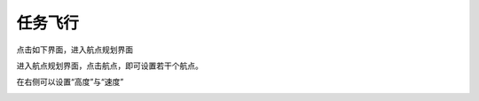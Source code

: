 任务飞行
=================
点击如下界面，进入航点规划界面

.. image:: ../../images/baseconfig_for_px4/10-mission-icon.png

进入航点规划界面，点击航点，即可设置若干个航点。

在右侧可以设置“高度”与“速度”

.. image:: ../../images/baseconfig_for_px4/10-mission-waypoint.png